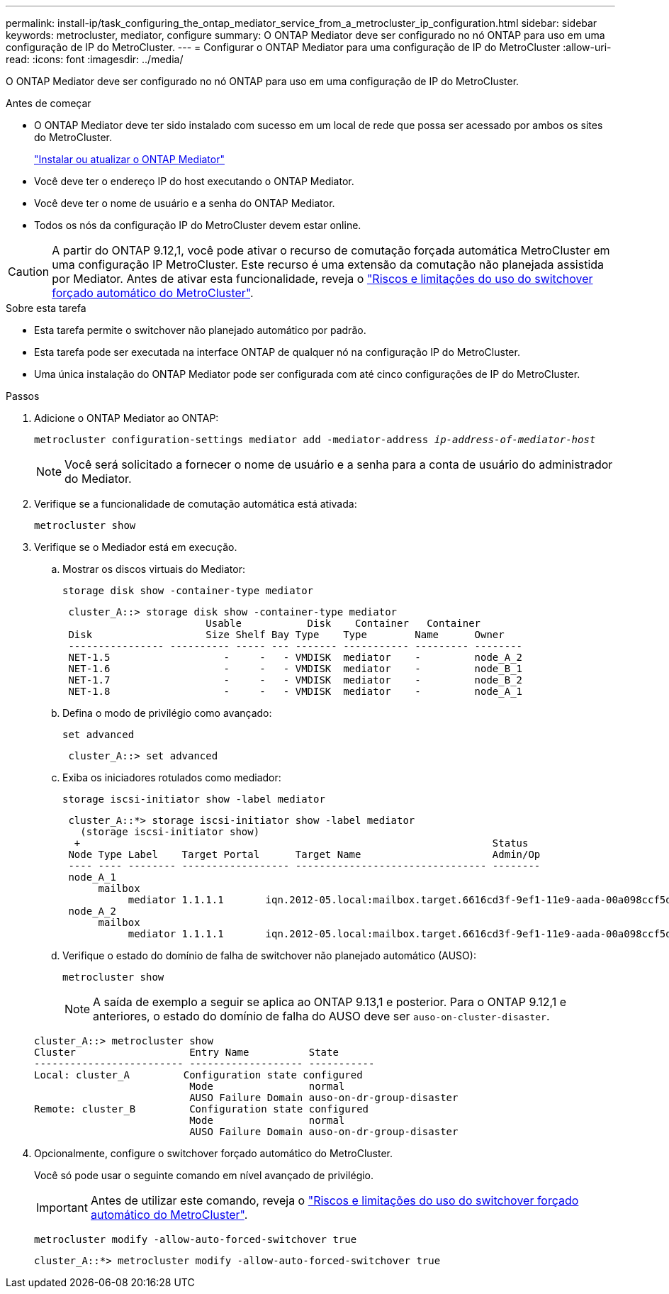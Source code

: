 ---
permalink: install-ip/task_configuring_the_ontap_mediator_service_from_a_metrocluster_ip_configuration.html 
sidebar: sidebar 
keywords: metrocluster, mediator, configure 
summary: O ONTAP Mediator deve ser configurado no nó ONTAP para uso em uma configuração de IP do MetroCluster. 
---
= Configurar o ONTAP Mediator para uma configuração de IP do MetroCluster
:allow-uri-read: 
:icons: font
:imagesdir: ../media/


[role="lead"]
O ONTAP Mediator deve ser configurado no nó ONTAP para uso em uma configuração de IP do MetroCluster.

.Antes de começar
* O ONTAP Mediator deve ter sido instalado com sucesso em um local de rede que possa ser acessado por ambos os sites do MetroCluster.
+
link:https://docs.netapp.com/us-en/ontap/mediator/index.html["Instalar ou atualizar o ONTAP Mediator"^]

* Você deve ter o endereço IP do host executando o ONTAP Mediator.
* Você deve ter o nome de usuário e a senha do ONTAP Mediator.
* Todos os nós da configuração IP do MetroCluster devem estar online.



CAUTION: A partir do ONTAP 9.12,1, você pode ativar o recurso de comutação forçada automática MetroCluster em uma configuração IP MetroCluster. Este recurso é uma extensão da comutação não planejada assistida por Mediator. Antes de ativar esta funcionalidade, reveja o link:concept-ontap-mediator-supports-automatic-unplanned-switchover.html#mauso-9-12-1["Riscos e limitações do uso do switchover forçado automático do MetroCluster"].

.Sobre esta tarefa
* Esta tarefa permite o switchover não planejado automático por padrão.
* Esta tarefa pode ser executada na interface ONTAP de qualquer nó na configuração IP do MetroCluster.
* Uma única instalação do ONTAP Mediator pode ser configurada com até cinco configurações de IP do MetroCluster.


.Passos
. Adicione o ONTAP Mediator ao ONTAP:
+
`metrocluster configuration-settings mediator add -mediator-address _ip-address-of-mediator-host_`

+

NOTE: Você será solicitado a fornecer o nome de usuário e a senha para a conta de usuário do administrador do Mediator.

. Verifique se a funcionalidade de comutação automática está ativada:
+
`metrocluster show`

. Verifique se o Mediador está em execução.
+
.. Mostrar os discos virtuais do Mediator:
+
`storage disk show -container-type mediator`

+
....
 cluster_A::> storage disk show -container-type mediator
                        Usable           Disk    Container   Container
 Disk                   Size Shelf Bay Type    Type        Name      Owner
 ---------------- ---------- ----- --- ------- ----------- --------- --------
 NET-1.5                   -     -   - VMDISK  mediator    -         node_A_2
 NET-1.6                   -     -   - VMDISK  mediator    -         node_B_1
 NET-1.7                   -     -   - VMDISK  mediator    -         node_B_2
 NET-1.8                   -     -   - VMDISK  mediator    -         node_A_1
....
.. Defina o modo de privilégio como avançado:
+
`set advanced`

+
....
 cluster_A::> set advanced
....
.. Exiba os iniciadores rotulados como mediador:
+
`storage iscsi-initiator show -label mediator`

+
....
 cluster_A::*> storage iscsi-initiator show -label mediator
   (storage iscsi-initiator show)
  +                                                                     Status
 Node Type Label    Target Portal      Target Name                      Admin/Op
 ---- ---- -------- ------------------ -------------------------------- --------
 node_A_1
      mailbox
           mediator 1.1.1.1       iqn.2012-05.local:mailbox.target.6616cd3f-9ef1-11e9-aada-00a098ccf5d8:a05e1ffb-9ef1-11e9-8f68- 00a098cbca9e:1 up/up
 node_A_2
      mailbox
           mediator 1.1.1.1       iqn.2012-05.local:mailbox.target.6616cd3f-9ef1-11e9-aada-00a098ccf5d8:a05e1ffb-9ef1-11e9-8f68-00a098cbca9e:1 up/up
....
.. Verifique o estado do domínio de falha de switchover não planejado automático (AUSO):
+
`metrocluster show`

+

NOTE: A saída de exemplo a seguir se aplica ao ONTAP 9.13,1 e posterior. Para o ONTAP 9.12,1 e anteriores, o estado do domínio de falha do AUSO deve ser `auso-on-cluster-disaster`.

+
[listing]
----
cluster_A::> metrocluster show
Cluster                   Entry Name          State
------------------------- ------------------- -----------
Local: cluster_A         Configuration state configured
                          Mode                normal
                          AUSO Failure Domain auso-on-dr-group-disaster
Remote: cluster_B         Configuration state configured
                          Mode                normal
                          AUSO Failure Domain auso-on-dr-group-disaster
----


. Opcionalmente, configure o switchover forçado automático do MetroCluster.
+
Você só pode usar o seguinte comando em nível avançado de privilégio.

+

IMPORTANT: Antes de utilizar este comando, reveja o link:concept-ontap-mediator-supports-automatic-unplanned-switchover.html#mauso-9-12-1["Riscos e limitações do uso do switchover forçado automático do MetroCluster"].

+
`metrocluster modify -allow-auto-forced-switchover true`

+
....
cluster_A::*> metrocluster modify -allow-auto-forced-switchover true
....

